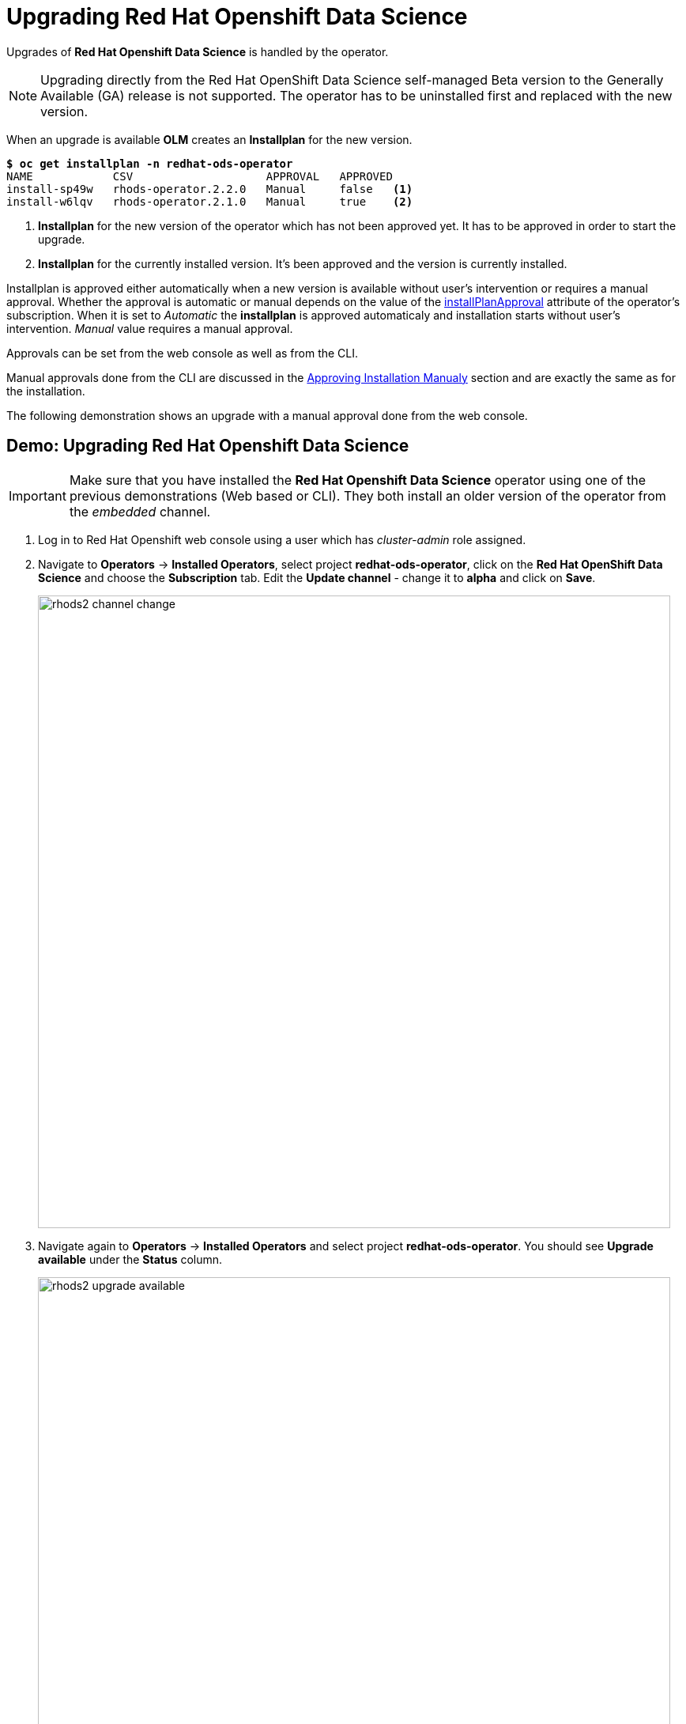 = Upgrading Red{nbsp}Hat Openshift Data Science

Upgrades of *Red{nbsp}Hat Openshift Data Science* is handled by the operator. 

[NOTE]
Upgrading directly from the Red Hat OpenShift Data Science self-managed Beta version to the Generally Available (GA) release is not supported. The operator has to be uninstalled first and replaced with the new version.

When an upgrade is available *OLM* creates an *Installplan* for the new version. 

[subs=+quotes]
----
*$ oc get installplan -n redhat-ods-operator*
NAME            CSV                    APPROVAL   APPROVED
install-sp49w   rhods-operator.2.2.0   Manual     false   <1>
install-w6lqv   rhods-operator.2.1.0   Manual     true    <2>
----
<1> *Installplan* for the new version of the operator which has not been approved yet. It has to be approved in order to start the upgrade.
<2> *Installplan* for the currently installed version. It's been approved and the version is currently installed.


Installplan is approved either automatically when a new version is available without user's intervention or requires a manual approval. Whether the approval is automatic or manual depends on the value of the xref:rhods-install-cli.adoc#subscription[installPlanApproval] attribute of the operator's subscription. When it is set to _Automatic_ the *installplan* is approved automaticaly and installation starts without user's intervention. _Manual_ value requires a manual approval.

Approvals can be set from the web console as well as from the CLI.

Manual approvals done from the CLI are discussed in the xref:rhods-install-cli.adoc#manual_approval[Approving Installation Manualy] section and are exactly the same as for the installation.

The following demonstration shows an upgrade with a manual approval done from the web console. 

== Demo: Upgrading Red{nbsp}Hat Openshift Data Science

[IMPORTANT]
Make sure that you have installed the *Red{nbsp}Hat Openshift Data Science* operator using one of the previous demonstrations (Web based or CLI). They both install an older version of the operator from the _embedded_ channel.

. Log in to Red{nbsp}Hat Openshift web console using a user which has _cluster-admin_ role assigned.

. Navigate to *Operators* -> *Installed Operators*, select project *redhat-ods-operator*, click on the *Red{nbsp}Hat OpenShift Data Science* and choose the *Subscription* tab.
Edit the *Update channel* - change it to *alpha* and click on *Save*.
+
image::rhods2-channel-change.png[width=800]

. Navigate again to *Operators* -> *Installed Operators* and select project *redhat-ods-operator*. You should see *Upgrade available* under the *Status* column.
+
image::rhods2-upgrade-available.png[width=800]

. Click on the *Upgrade available* status link to open operator's *Install plan*
+
image::rhods2-upgrade-install-plan.png[width=800] 

. Click on the *Preview InstallPlan* button to review changes to be made by the upgrade.
+
image::rhods2-upgrade-preview.png[width=800]

. Click on the *Approve* button to approve and start the upgrade and navigate to *Operators* -> *Installed Operators* to view the upgrade status.
+
image::rhods2-upgrade-status.png[width=800]

. Wait until the *Status* changes to *Succeeded*
+
image::rhods2-upgrade-succeeded.png[width=800]

== Backup considerations
Permanent storage for *Jupyter notebooks* is done using OpenShift *Persistent Volume Claims (PVC)* attached to the *Jupyter notebook* pod. The operator does not manage PVCs hence there is no need to take a backup as long as the Openshift *Namespace* where the *Jupyter notebook* pod is running is not deleted. Even in an event of accidental operator uninstallation all PVCs in namespaces created by either the operator or a *Red{nbsp}Hat Openshift Data Science* user remain untouched.


